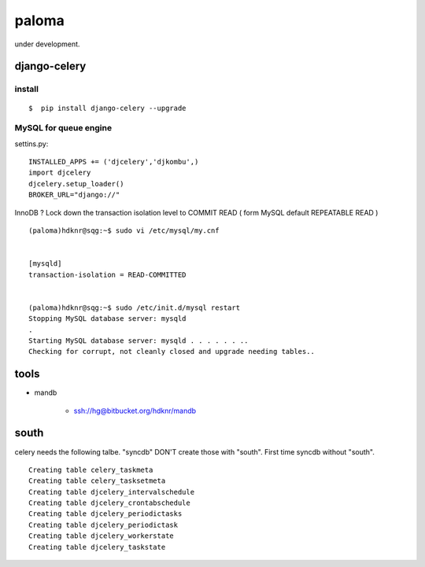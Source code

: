 paloma
========================================================================

under development.

django-celery
------------------

install
^^^^^^^^^^^^^^^^^^

::

   $  pip install django-celery --upgrade

MySQL for queue engine
^^^^^^^^^^^^^^^^^^^^^^^^^^^

settins.py::

    INSTALLED_APPS += ('djcelery','djkombu',) 
    import djcelery 
    djcelery.setup_loader() 
    BROKER_URL="django://" 

InnoDB ? Lock down the transaction isolation level to COMMIT READ 
( form MySQL default REPEATABLE READ )

::

    (paloma)hdknr@sqg:~$ sudo vi /etc/mysql/my.cnf 


    [mysqld]
    transaction-isolation = READ-COMMITTED


    (paloma)hdknr@sqg:~$ sudo /etc/init.d/mysql restart
    Stopping MySQL database server: mysqld
    .
    Starting MySQL database server: mysqld . . . . . . ..
    Checking for corrupt, not cleanly closed and upgrade needing tables..


tools
--------

- mandb

    - ssh://hg@bitbucket.org/hdknr/mandb

south
---------

celery needs the following talbe. "syncdb" DON'T create those with "south". 
First time syncdb without "south".

::

    Creating table celery_taskmeta
    Creating table celery_tasksetmeta
    Creating table djcelery_intervalschedule
    Creating table djcelery_crontabschedule
    Creating table djcelery_periodictasks
    Creating table djcelery_periodictask
    Creating table djcelery_workerstate
    Creating table djcelery_taskstate
    
